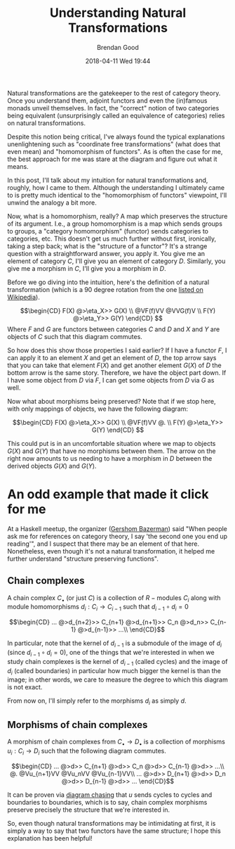 #+STARTUP: showall
#+STARTUP: hidestars
#+OPTIONS: H:2 num:nil tags:nil toc:nil timestamps:t
#+LAYOUT: post
#+AUTHOR: Brendan Good
#+DATE: 2018-04-11 Wed 19:44
#+TITLE: Understanding Natural Transformations
#+DESCRIPTION: Natural transformations are critical in understanding category theory, here I'll explain them as I understand them
#+TAGS: category theory,natural transformations
#+CATEGORIES: math,category theory
#+LATEX_HEADER: \usepackage{amsfonts}
#+LATEX_HEADER: \usepackage{amssymb}
#+LATEX_HEADER: \usepackage{amsmath}
#+LATEX_HEADER: \usepackage{amscd}

Natural transformations are the gatekeeper to the rest of category theory. Once you understand them, adjoint functors and even the (in)famous monads unveil themselves. In fact,
the "correct" notion of two categories being equivalent (unsurprisingly called an equivalence of categories) relies on natural transformations.

Despite this notion being critical, I've always found the typical explanations unenlightening such as "coordinate free transformations" (what does that even mean) and "homomorphism of functors".
As is often the case for me, the best approach for me was stare at the diagram and figure out what it means.

In this post, I'll talk about my intuition for natural transformations and, roughly, how I came to them. Although the understanding I ultimately came to is pretty much identical
to the "homomorphism of functors" viewpoint, I'll unwind the analogy a bit more.

Now, what is a homomorphism, really? A map which preserves the structure of its argument. I.e., a group homomorphism is a map which sends groups to groups,
a "category homomorphism" (functor) sends categories to categories, etc. This doesn't get us much further without first, ironically, taking a step back; what is the "structure of a functor"?
It's a strange question with a straightforward answer, you apply it. You give me an element of category $C$, I'll give you an element of category $D$. Similarly, you give me a morphism in $C$,
I'll give you a morphism in $D$.

Before we go diving into the intuition, here's the definition of a natural transformation (which is a 90 degree rotation from the one [[https://en.wikipedia.org/wiki/Natural_transformation#Definition][listed on Wikipedia]]).

\[\begin{CD}
F(X) @>\eta_X>> G(X) \\
@VF(f)VV        @VVG(f)V \\
F(Y) @>\eta_Y>> G(Y)
\end{CD} \]
Where $F$ and $G$ are functors between categories $C$ and $D$ and $X$ and $Y$ are objects of $C$ such that this diagram commutes.

So how does this show those properties I said earlier? If I have a functor $F$, I can apply it to an element $X$ and get an element of $D$, the top arrow says that you can take that
element $F(X)$ and get another element $G(X)$ of $D$ the bottom arrow is the same story. Therefore, we have the object part down. If I have some object from $D$ via $F$, I can get some
objects from $D$ via $G$ as well.

Now what about morphisms being preserved? Note that if we stop here, with only mappings of objects, we have the following diagram:

\[\begin{CD}
F(X) @>\eta_X>> G(X) \\
@VF(f)VV        @. \\
F(Y) @>\eta_Y>> G(Y)
\end{CD} \]

This could put is in an uncomfortable situation where we map to objects $G(X)$ and $G(Y)$ that have no morphisms between them. The arrow on the right now amounts to us needing to have a morphism in
$D$ between the derived objects $G(X)$ and $G(Y)$.

* An odd example that made it click for me
At a Haskell meetup, the organizer ([[https://gbaz.github.io/][Gershom Bazerman]]) said "When people ask me for references on category theory, I say 'the second one you end up reading'",
and I suspect that there may be an element of that here. Nonetheless, even though it's not a natural transformation, it helped me further understand "structure preserving functions".


** Chain complexes

A chain complex $C_\bullet$ (or just $C$) is a collection of $R-\text{modules}$ $C_i$ along with module homomorphisms $d_i: C_i\to C_{i-1}$ such that $d_{i-1}\circ d_{i} = 0$

\[\begin{CD}
... @>d_{n+2}>> C_{n+1} @>d_{n+1}>> C_n @>d_n>> C_{n-1} @>d_{n-1}>> ...\\
\end{CD}\]

In particular, note that the kernel of $d_{i-1}$ is a submodule of the image of $d_i$ (since $d_{i-1}\circ d_{i} = 0$), one of the things that we're interested in when we study chain complexes
 is the kernel of $d_{i-1}$ (called cycles) and the image of $d_i$ (called boundaries) in particular how much bigger the kernel is than the image; in other words, we care to measure the degree
to which this diagram is not exact.

From now on, I'll simply refer to the morphisms $d_i$ as simply $d$.
** Morphisms of chain complexes

A morphism of chain complexes from $C_\bullet \to D_\bullet$ is a collection of morphisms $u_i: C_i\to D_i$ such that the following diagram commutes.

\[\begin{CD}
... @>d>> C_{n+1} @>d>> C_n @>d>> C_{n-1} @>d>> ...\\
@.        @Vu_{n+1}VV   @Vu_nVV     @Vu_{n-1}VV\\
... @>d>> D_{n+1} @>d>> D_n @>d>> D_{n-1} @>d>> ...
\end{CD}\]

It can be proven via [[https://en.wikipedia.org/wiki/Five_lemma#Proof][diagram chasing]] that $u$ sends cycles to cycles and boundaries to boundaries, which is to say, chain complex morphisms preserve precisely the structure that we're interested in.

So, even though natural transformations may be intimidating at first, it is simply a way to say that two functors have the same structure; I hope this explanation has been helpful!
